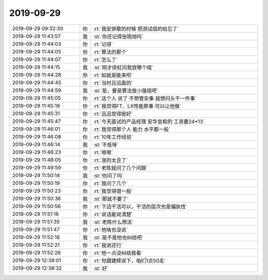2019-09-29
-------------

.. list-table::
   :widths: 25, 1, 60

   * - 2019-09-29 09:32:30
     - 你
     - :rt:`我安排歌的时候 把测试组的给忘了`
   * - 2019-09-29 11:43:57
     - 我
     - :st:`你还记得张晓旭吗`
   * - 2019-09-29 11:44:03
     - 你
     - :rt:`记得`
   * - 2019-09-29 11:44:05
     - 你
     - :rt:`算法的那个`
   * - 2019-09-29 11:44:07
     - 你
     - :rt:`怎么了`
   * - 2019-09-29 11:44:15
     - 我
     - :st:`刚才徐虹问我放哪个组`
   * - 2019-09-29 11:44:28
     - 你
     - :rt:`如就是能来呗`
   * - 2019-09-29 11:44:45
     - 你
     - :rt:`当时吕迅面的`
   * - 2019-09-29 11:44:59
     - 我
     - :st:`是，要是算法放小强组吧`
   * - 2019-09-29 11:45:05
     - 你
     - :rt:`这个人 说了 不想管杂事 就想闷头干一件事`
   * - 2019-09-29 11:45:19
     - 你
     - :rt:`我觉得FT、LX性能那事 可以让他做`
   * - 2019-09-29 11:45:31
     - 你
     - :rt:`吕迅觉得挺好`
   * - 2019-09-29 11:45:47
     - 你
     - :rt:`今天面试的产品经理 安华金和的 工资要24*13`
   * - 2019-09-29 11:46:01
     - 你
     - :rt:`我觉得那个人 能力 水平都一般`
   * - 2019-09-29 11:46:08
     - 你
     - :rt:`10年工作经验`
   * - 2019-09-29 11:46:14
     - 我
     - :st:`不低呀`
   * - 2019-09-29 11:46:23
     - 你
     - :rt:`嗯嗯`
   * - 2019-09-29 11:48:05
     - 你
     - :rt:`涨的太丑了`
   * - 2019-09-29 11:49:59
     - 你
     - :rt:`老陈就问了几个问题`
   * - 2019-09-29 11:50:14
     - 我
     - :st:`你问了吗`
   * - 2019-09-29 11:50:19
     - 你
     - :rt:`我问了几个`
   * - 2019-09-29 11:50:23
     - 你
     - :rt:`我觉得很一般`
   * - 2019-09-29 11:50:36
     - 我
     - :st:`那就不要了`
   * - 2019-09-29 11:50:56
     - 你
     - :rt:`下边干活可以，干活的层次也是偏执性`
   * - 2019-09-29 11:51:16
     - 你
     - :rt:`说话能说清楚`
   * - 2019-09-29 11:51:35
     - 我
     - :st:`老陈什么想法`
   * - 2019-09-29 11:51:47
     - 你
     - :rt:`他啥也没说`
   * - 2019-09-29 11:52:18
     - 我
     - :st:`是不是他也纠结吧`
   * - 2019-09-29 11:52:21
     - 你
     - :rt:`就说还行`
   * - 2019-09-29 11:52:26
     - 你
     - :rt:`他一点没纠结我看`
   * - 2019-09-29 12:38:01
     - 你
     - :rt:`你跟建辉说下，咱们1点50走`
   * - 2019-09-29 12:38:32
     - 我
     - :st:`好`